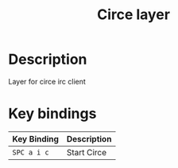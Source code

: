 #+TITLE: Circe layer

* Description
Layer for circe irc client
* Key bindings

| Key Binding | Description |
|-------------+-------------|
| ~SPC a i c~ | Start Circe |
